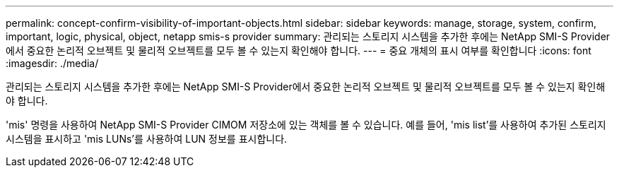 ---
permalink: concept-confirm-visibility-of-important-objects.html 
sidebar: sidebar 
keywords: manage, storage, system, confirm, important, logic, physical, object, netapp smis-s provider 
summary: 관리되는 스토리지 시스템을 추가한 후에는 NetApp SMI-S Provider에서 중요한 논리적 오브젝트 및 물리적 오브젝트를 모두 볼 수 있는지 확인해야 합니다. 
---
= 중요 개체의 표시 여부를 확인합니다
:icons: font
:imagesdir: ./media/


[role="lead"]
관리되는 스토리지 시스템을 추가한 후에는 NetApp SMI-S Provider에서 중요한 논리적 오브젝트 및 물리적 오브젝트를 모두 볼 수 있는지 확인해야 합니다.

'mis' 명령을 사용하여 NetApp SMI-S Provider CIMOM 저장소에 있는 객체를 볼 수 있습니다. 예를 들어, 'mis list'를 사용하여 추가된 스토리지 시스템을 표시하고 'mis LUNs'를 사용하여 LUN 정보를 표시합니다.
